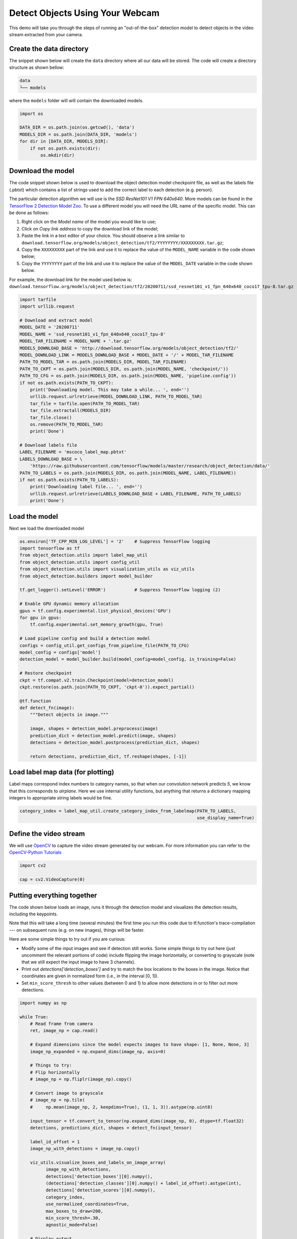 .. only:: html

    .. note::
        :class: sphx-glr-download-link-note

        Click :ref:`here <sphx_glr_download_auto_examples_object_detection_camera.py>`     to download the full example code
    .. rst-class:: sphx-glr-example-title

    .. _sphx_glr_auto_examples_object_detection_camera.py:


Detect Objects Using Your Webcam
================================

This demo will take you through the steps of running an "out-of-the-box" detection model to
detect objects in the video stream extracted from your camera.

Create the data directory
~~~~~~~~~~~~~~~~~~~~~~~~~
The snippet shown below will create the ``data`` directory where all our data will be stored. The
code will create a directory structure as shown bellow:

.. code-block:: bash

    data
    └── models

where the ``models`` folder will will contain the downloaded models.


.. code-block:: default

    import os

    DATA_DIR = os.path.join(os.getcwd(), 'data')
    MODELS_DIR = os.path.join(DATA_DIR, 'models')
    for dir in [DATA_DIR, MODELS_DIR]:
        if not os.path.exists(dir):
            os.mkdir(dir)


Download the model
~~~~~~~~~~~~~~~~~~
The code snippet shown below is used to download the object detection model checkpoint file,
as well as the labels file (.pbtxt) which contains a list of strings used to add the correct
label to each detection (e.g. person).

The particular detection algorithm we will use is the `SSD ResNet101 V1 FPN 640x640`. More
models can be found in the `TensorFlow 2 Detection Model Zoo <https://github.com/tensorflow/models/blob/master/research/object_detection/g3doc/tf2_detection_zoo.md>`_.
To use a different model you will need the URL name of the specific model. This can be done as
follows:

1. Right click on the `Model name` of the model you would like to use;
2. Click on `Copy link address` to copy the download link of the model;
3. Paste the link in a text editor of your choice. You should observe a link similar to ``download.tensorflow.org/models/object_detection/tf2/YYYYYYYY/XXXXXXXXX.tar.gz``;
4. Copy the ``XXXXXXXXX`` part of the link and use it to replace the value of the ``MODEL_NAME`` variable in the code shown below;
5. Copy the ``YYYYYYYY`` part of the link and use it to replace the value of the ``MODEL_DATE`` variable in the code shown below.

For example, the download link for the model used below is: ``download.tensorflow.org/models/object_detection/tf2/20200711/ssd_resnet101_v1_fpn_640x640_coco17_tpu-8.tar.gz``


.. code-block:: default

    import tarfile
    import urllib.request

    # Download and extract model
    MODEL_DATE = '20200711'
    MODEL_NAME = 'ssd_resnet101_v1_fpn_640x640_coco17_tpu-8'
    MODEL_TAR_FILENAME = MODEL_NAME + '.tar.gz'
    MODELS_DOWNLOAD_BASE = 'http://download.tensorflow.org/models/object_detection/tf2/'
    MODEL_DOWNLOAD_LINK = MODELS_DOWNLOAD_BASE + MODEL_DATE + '/' + MODEL_TAR_FILENAME
    PATH_TO_MODEL_TAR = os.path.join(MODELS_DIR, MODEL_TAR_FILENAME)
    PATH_TO_CKPT = os.path.join(MODELS_DIR, os.path.join(MODEL_NAME, 'checkpoint/'))
    PATH_TO_CFG = os.path.join(MODELS_DIR, os.path.join(MODEL_NAME, 'pipeline.config'))
    if not os.path.exists(PATH_TO_CKPT):
        print('Downloading model. This may take a while... ', end='')
        urllib.request.urlretrieve(MODEL_DOWNLOAD_LINK, PATH_TO_MODEL_TAR)
        tar_file = tarfile.open(PATH_TO_MODEL_TAR)
        tar_file.extractall(MODELS_DIR)
        tar_file.close()
        os.remove(PATH_TO_MODEL_TAR)
        print('Done')

    # Download labels file
    LABEL_FILENAME = 'mscoco_label_map.pbtxt'
    LABELS_DOWNLOAD_BASE = \
        'https://raw.githubusercontent.com/tensorflow/models/master/research/object_detection/data/'
    PATH_TO_LABELS = os.path.join(MODELS_DIR, os.path.join(MODEL_NAME, LABEL_FILENAME))
    if not os.path.exists(PATH_TO_LABELS):
        print('Downloading label file... ', end='')
        urllib.request.urlretrieve(LABELS_DOWNLOAD_BASE + LABEL_FILENAME, PATH_TO_LABELS)
        print('Done')


Load the model
~~~~~~~~~~~~~~
Next we load the downloaded model


.. code-block:: default


    os.environ['TF_CPP_MIN_LOG_LEVEL'] = '2'    # Suppress TensorFlow logging
    import tensorflow as tf
    from object_detection.utils import label_map_util
    from object_detection.utils import config_util
    from object_detection.utils import visualization_utils as viz_utils
    from object_detection.builders import model_builder

    tf.get_logger().setLevel('ERROR')           # Suppress TensorFlow logging (2)

    # Enable GPU dynamic memory allocation
    gpus = tf.config.experimental.list_physical_devices('GPU')
    for gpu in gpus:
        tf.config.experimental.set_memory_growth(gpu, True)

    # Load pipeline config and build a detection model
    configs = config_util.get_configs_from_pipeline_file(PATH_TO_CFG)
    model_config = configs['model']
    detection_model = model_builder.build(model_config=model_config, is_training=False)

    # Restore checkpoint
    ckpt = tf.compat.v2.train.Checkpoint(model=detection_model)
    ckpt.restore(os.path.join(PATH_TO_CKPT, 'ckpt-0')).expect_partial()

    @tf.function
    def detect_fn(image):
        """Detect objects in image."""

        image, shapes = detection_model.preprocess(image)
        prediction_dict = detection_model.predict(image, shapes)
        detections = detection_model.postprocess(prediction_dict, shapes)

        return detections, prediction_dict, tf.reshape(shapes, [-1])



Load label map data (for plotting)
~~~~~~~~~~~~~~~~~~~~~~~~~~~~~~~~~~~
Label maps correspond index numbers to category names, so that when our convolution network
predicts `5`, we know that this corresponds to `airplane`.  Here we use internal utility
functions, but anything that returns a dictionary mapping integers to appropriate string labels
would be fine.


.. code-block:: default

    category_index = label_map_util.create_category_index_from_labelmap(PATH_TO_LABELS,
                                                                        use_display_name=True)


Define the video stream
~~~~~~~~~~~~~~~~~~~~~~~
We will use `OpenCV <https://pypi.org/project/opencv-python/>`_ to capture the video stream
generated by our webcam. For more information you can refer to the `OpenCV-Python Tutorials <https://opencv-python-tutroals.readthedocs.io/en/latest/py_tutorials/py_gui/py_video_display/py_video_display.html#capture-video-from-camera>`_


.. code-block:: default

    import cv2

    cap = cv2.VideoCapture(0)


Putting everything together
~~~~~~~~~~~~~~~~~~~~~~~~~~~
The code shown below loads an image, runs it through the detection model and visualizes the
detection results, including the keypoints.

Note that this will take a long time (several minutes) the first time you run this code due to
tf.function's trace-compilation --- on subsequent runs (e.g. on new images), things will be
faster.

Here are some simple things to try out if you are curious:

* Modify some of the input images and see if detection still works. Some simple things to try out here (just uncomment the relevant portions of code) include flipping the image horizontally, or converting to grayscale (note that we still expect the input image to have 3 channels).
* Print out `detections['detection_boxes']` and try to match the box locations to the boxes in the image.  Notice that coordinates are given in normalized form (i.e., in the interval [0, 1]).
* Set ``min_score_thresh`` to other values (between 0 and 1) to allow more detections in or to filter out more detections.


.. code-block:: default

    import numpy as np

    while True:
        # Read frame from camera
        ret, image_np = cap.read()

        # Expand dimensions since the model expects images to have shape: [1, None, None, 3]
        image_np_expanded = np.expand_dims(image_np, axis=0)

        # Things to try:
        # Flip horizontally
        # image_np = np.fliplr(image_np).copy()

        # Convert image to grayscale
        # image_np = np.tile(
        #     np.mean(image_np, 2, keepdims=True), (1, 1, 3)).astype(np.uint8)

        input_tensor = tf.convert_to_tensor(np.expand_dims(image_np, 0), dtype=tf.float32)
        detections, predictions_dict, shapes = detect_fn(input_tensor)

        label_id_offset = 1
        image_np_with_detections = image_np.copy()

        viz_utils.visualize_boxes_and_labels_on_image_array(
              image_np_with_detections,
              detections['detection_boxes'][0].numpy(),
              (detections['detection_classes'][0].numpy() + label_id_offset).astype(int),
              detections['detection_scores'][0].numpy(),
              category_index,
              use_normalized_coordinates=True,
              max_boxes_to_draw=200,
              min_score_thresh=.30,
              agnostic_mode=False)

        # Display output
        cv2.imshow('object detection', cv2.resize(image_np_with_detections, (800, 600)))

        if cv2.waitKey(25) & 0xFF == ord('q'):
            break

    cap.release()
    cv2.destroyAllWindows()

.. rst-class:: sphx-glr-timing

   **Total running time of the script:** ( 0 minutes  0.000 seconds)


.. _sphx_glr_download_auto_examples_object_detection_camera.py:


.. only :: html

 .. container:: sphx-glr-footer
    :class: sphx-glr-footer-example



  .. container:: sphx-glr-download sphx-glr-download-python

     :download:`Download Python source code: object_detection_camera.py <object_detection_camera.py>`



  .. container:: sphx-glr-download sphx-glr-download-jupyter

     :download:`Download Jupyter notebook: object_detection_camera.ipynb <object_detection_camera.ipynb>`


.. only:: html

 .. rst-class:: sphx-glr-signature

    `Gallery generated by Sphinx-Gallery <https://sphinx-gallery.github.io>`_
